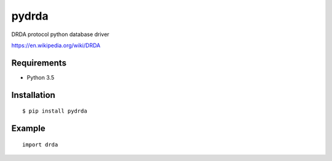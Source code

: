 =============
pydrda
=============

DRDA protocol python database driver

https://en.wikipedia.org/wiki/DRDA

Requirements
-----------------

- Python 3.5


Installation
-----------------

::

    $ pip install pydrda

Example
-----------------

::

   import drda


